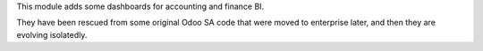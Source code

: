 This module adds some dashboards for accounting and finance BI.

They have been rescued from some original Odoo SA code that were moved to
enterprise later, and then they are evolving isolatedly.
